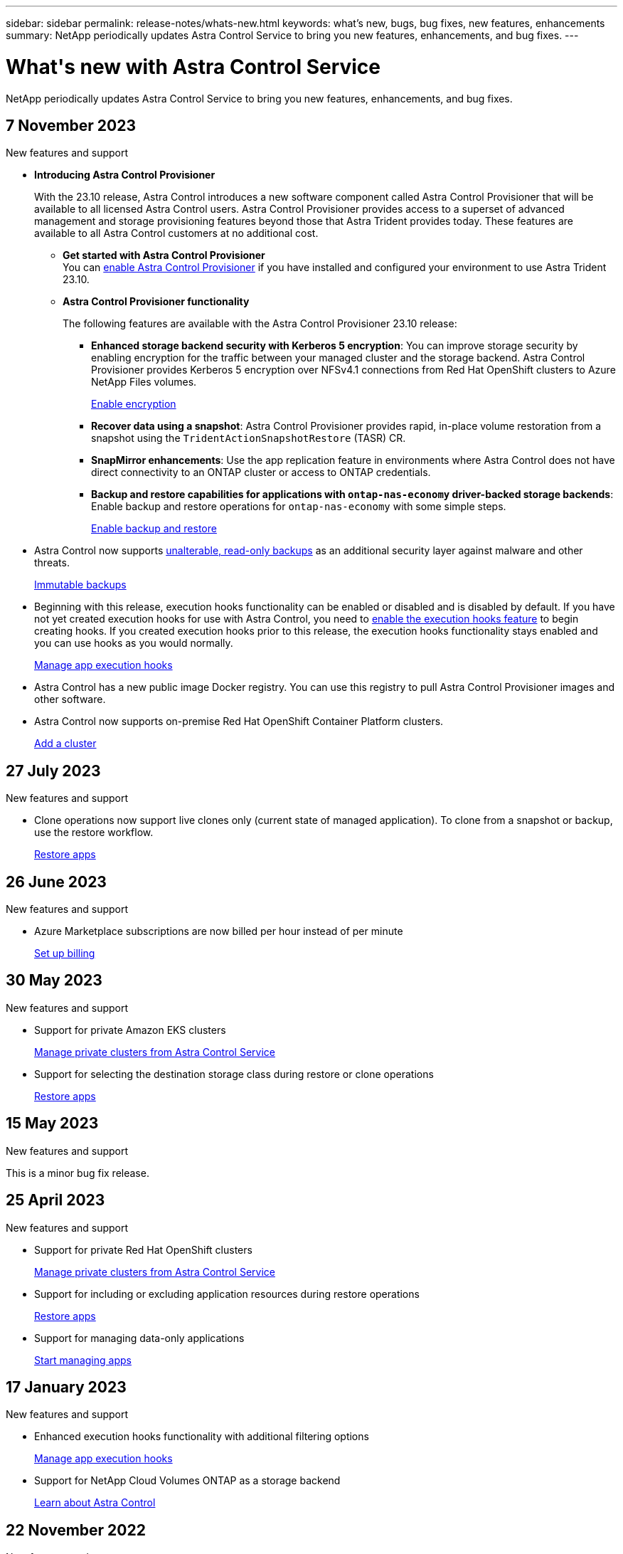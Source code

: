 ---
sidebar: sidebar
permalink: release-notes/whats-new.html
keywords: what's new, bugs, bug fixes, new features, enhancements
summary: NetApp periodically updates Astra Control Service to bring you new features, enhancements, and bug fixes.
---

= What\'s new with Astra Control Service
:hardbreaks:
:icons: font
:imagesdir: ../media/release-notes/

[.lead]
NetApp periodically updates Astra Control Service to bring you new features, enhancements, and bug fixes.

== 7 November 2023

.New features and support

* *Introducing Astra Control Provisioner*
+
With the 23.10 release, Astra Control introduces a new software component called Astra Control Provisioner that will be available to all licensed Astra Control users. Astra Control Provisioner provides access to a superset of advanced management and storage provisioning features beyond those that Astra Trident provides today. These features are available to all Astra Control customers at no additional cost.

** *Get started with Astra Control Provisioner*
You can link:../use/enable-acp.html[enable Astra Control Provisioner^] if you have installed and configured your environment to use Astra Trident 23.10.

** *Astra Control Provisioner functionality*
+
The following features are available with the Astra Control Provisioner 23.10 release:

*** *Enhanced storage backend security with Kerberos 5 encryption*: You can improve storage security by enabling encryption for the traffic between your managed cluster and the storage backend. Astra Control Provisioner provides Kerberos 5 encryption over NFSv4.1 connections from Red Hat OpenShift clusters to Azure NetApp Files volumes.
+
link:../use-acp/configure-storage-backend-encryption.html[Enable encryption^]

*** *Recover data using a snapshot*: Astra Control Provisioner provides rapid, in-place volume restoration from a snapshot using the `TridentActionSnapshotRestore` (TASR) CR.

*** *SnapMirror enhancements*: Use the app replication feature in environments where Astra Control does not have direct connectivity to an ONTAP cluster or access to ONTAP credentials. 
//You can also explicitly trigger SnapMirror updates for a particular snapshot and monitor snapshot destination transfer and protection.

*** *Backup and restore capabilities for applications with `ontap-nas-economy` driver-backed storage backends*: Enable backup and restore operations for `ontap-nas-economy` with some simple steps.
+
link:../use/protect-apps.html#enable-backup-and-restore-for-ontap-nas-economy-operations[Enable backup and restore^]

* Astra Control now supports link:../concepts/data-protection.html#immutable-backups[unalterable, read-only backups^] as an additional security layer against malware and other threats.
+
link:../concepts/data-protection.html#immutable-backups[Immutable backups^]

* Beginning with this release, execution hooks functionality can be enabled or disabled and is disabled by default. If you have not yet created execution hooks for use with Astra Control, you need to link:../use/manage-app-execution-hooks.html#enable-the-execution-hooks-feature[enable the execution hooks feature^] to begin creating hooks. If you created execution hooks prior to this release, the execution hooks functionality stays enabled and you can use hooks as you would normally.
+
link:../use/manage-app-execution-hooks.html[Manage app execution hooks^]

* Astra Control has a new public image Docker registry. You can use this registry to pull Astra Control Provisioner images and other software.

* Astra Control now supports on-premise Red Hat OpenShift Container Platform clusters.
+
link:../get-started/add-first-cluster.html[Add a cluster^]


== 27 July 2023

.New features and support

* Clone operations now support live clones only (current state of managed application). To clone from a snapshot or backup, use the restore workflow.
+
link:../use/restore-apps.html[Restore apps^]

//.New features and support

//* Astra Control Service now supports migration from NAS economy to NAS for FSxN volumes
//+
//link:../use/set-up-billing.html[Set up billing]
//* Astra Control Service now supports post-failover execution hooks
//+
//link:../use/manage-app-execution-hooks.html[Manage app execution hooks]

== 26 June 2023

.New features and support

//* Enhancements to billing in Azure Marketplace
* Azure Marketplace subscriptions are now billed per hour instead of per minute
+
link:../use/set-up-billing.html[Set up billing^]

== 30 May 2023

.New features and support

//* Enhancements to billing in Azure Marketplace
//+
//link:../use/set-up-billing.html[Set up billing]
//* Support for `ontap-nas-economy` storage class in backup and restore operations
//+
//link:../use/restore-apps.html[Restore apps]
* Support for private Amazon EKS clusters
+
link:../get-started/manage-private-cluster.html[Manage private clusters from Astra Control Service^]
* Support for selecting the destination storage class during restore or clone operations
+
link:../use/restore-apps.html[Restore apps^]

== 15 May 2023

.New features and support

This is a minor bug fix release.

== 25 April 2023

.New features and support

//ifdef::azure[]
//* Automatic capacity pool resizing for backups of applications hosted on Azure NetApp Files storage
//+
//link:../use/protect-apps.html#create-a-backup[Create a backup]
//endif::azure[]
* Support for private Red Hat OpenShift clusters
+
link:../get-started/manage-private-cluster.html[Manage private clusters from Astra Control Service^]
* Support for including or excluding application resources during restore operations
+
link:../use/restore-apps.html#filter-resources-during-an-application-restore[Restore apps^]
* Support for managing data-only applications
+
link:../use/manage-apps.html[Start managing apps^]


== 17 January 2023

.New features and support

* Enhanced execution hooks functionality with additional filtering options
+
link:../use/manage-app-execution-hooks.html[Manage app execution hooks^]

* Support for NetApp Cloud Volumes ONTAP as a storage backend
+
link:../get-started/intro.html[Learn about Astra Control^]

== 22 November 2022

.New features and support

* Support for applications that span across multiple namespaces
+
link:../use/manage-apps.html[Define apps^]
* Support for including cluster resources in an application definition
+
link:../use/manage-apps.html[Define apps^]
* Enhanced progress reporting for your backup, restore, and clone operations
+
link:../use/monitor-running-tasks.html[Monitor running tasks^]
* Support for managing clusters that already have a compatible version of Astra Trident installed
+
link:../get-started/add-first-cluster.html[Start managing Kubernetes clusters from Astra Control Service^] 
* Support for managing multiple cloud provider subscriptions in a single Astra Control Service account
+
link:../use/manage-cloud-instances.html[Manage cloud instances^]
* Support for adding self-managed Kubernetes clusters that are hosted in public cloud environments to Astra Control Service
+
link:../get-started/add-first-cluster.html[Start managing Kubernetes clusters from Astra Control Service^]
* Billing for Astra Control Service is now metered per namespace instead of per application
+
link:../use/set-up-billing.html[Set up billing^]
* Support for subscribing to Astra Control Service term-based offers through the AWS Marketplace
+
link:../use/set-up-billing.html[Set up billing^]

.Known issues and limitations

* link:../release-notes/known-issues.html[Known issues for this release^]
* link:../release-notes/known-limitations.html[Known limitations for this release^]

== 7 September 2022
This release includes stability and resiliency enhancements for the Astra Control Service infrastructure.

== 10 August 2022
This release includes the following new features and enhancements.

* Improved application management workflow
Improved application management workflows provide increased flexibility when defining applications managed by Astra Control.
+
link:../use/manage-apps.html#define-apps[Manage apps^]

ifdef::aws[]
* Support for Amazon Web Services clusters
Astra Control Service can now manage apps that are running on clusters hosted in Amazon Elastic Kubernetes Service. You can configure the clusters to use Amazon Elastic Block Store or Amazon FSx for NetApp ONTAP as the storage backend.
+
link:../get-started/set-up-amazon-web-services.html[Set up Amazon Web Services^]

endif::aws[]

* Enhanced execution hooks
In addition to pre- and post-snapshot execution hooks, you can now configure the following types of execution hooks:

** Pre-backup
** Post-backup
** Post-restore
+
Among other improvements, Astra Control now supports using the same script for multiple execution hooks.
+
NOTE: The NetApp-provided default pre- and post-snapshot execution hooks for specific applications have been removed in this release. If you do not provide your own execution hooks for snapshots, Astra Control Service will take crash-consistent snapshots only beginning August 4, 2022. Visit the https://github.com/NetApp/Verda[NetApp Verda GitHub repository^] for sample execution hook scripts that you can modify to fit your environment.
+
link:../use/manage-app-execution-hooks.html[Manage app execution hooks^]

ifdef::azure[]
* Azure Marketplace support
You can now sign up to Astra Control Service via Azure Marketplace.
endif::azure[]

* Cloud provider selection
While reading the Astra Control Service documentation, you can now select your cloud provider at the top right of the page. You will see documentation relevant only to the cloud provider you select.
+
image:select-cloud-provider.png["A screenshot of Cloud provider dropdown menu where you can select your cloud provider for cloud-provider specific documentation."]

== 26 April 2022
This release includes the following new features and enhancements.

* Namespace role-based access control (RBAC)
Astra Control Service now supports assigning namespace constraints to Member or Viewer users.
+
link:../learn/user-roles-namespaces.html[Namespace role-based access control (RBAC)^]

ifdef::azure[]
* Azure Active Directory support
Astra Control Service supports AKS clusters that use Azure Active Directory for authentication and identity management.
+
link:../get-started/add-first-cluster.html[Start managing Kubernetes clusters from Astra Control Service^]

* Support for private AKS clusters
You can now manage AKS clusters that use private IP addresses.
+
link:../get-started/add-first-cluster.html[Start managing Kubernetes clusters from Astra Control Service^]
endif::azure[]

* Bucket removal from Astra Control
You can now remove a bucket from Astra Control Service.
+
link:../use/manage-buckets.html[Remove a bucket^]

== 14 December 2021
This release includes the following new features and enhancements.

* New storage backend options
//ifndef::gcp[]
//** Astra Control Service now supports Azure managed disks as a storage backend option.

//link:../get-started/set-up-microsoft-azure-with-amd.html[Set up Microsoft Azure with Azure managed disks]
//endif::gcp[]

//ifndef::azure[]
//** Astra Control Service now supports Google Persistent Disk as a storage backend option.

//link:../get-started/set-up-google-cloud.html[Set up Google Cloud]
//endif::azure[]

ifdef::gcp+azure+aws[]
Astra Control Service now supports Google Persistent Disk and Azure managed disks as storage backend options.

** link:../get-started/set-up-google-cloud.html[Set up Google Cloud^]
** link:../get-started/set-up-microsoft-azure-with-amd.html[Set up Microsoft Azure with Azure managed disks^]
endif::gcp+azure+aws[]

* In-place app restore
You can now restore a snapshot, clone, or backup of an app in place by restoring to the same cluster and namespace.
+
link:../use/restore-apps.html[Restore apps^]

* Script events with execution hooks
Astra Control supports custom scripts that you can run before or after you take a snapshot of an application. This enables you to perform tasks like suspending database transactions so that the snapshot of your database app is consistent.
+
link:../use/manage-app-execution-hooks.html[Manage app execution hooks^]

* Operator-deployed apps
Astra Control supports some apps when they are deployed with operators.
+
link:../use/manage-apps.html#app-management-requirements[Start managing apps^]

ifdef::azure[]
* Service principals with resource group scope
Astra Control Service now supports service principals that use a resource group scope.
+
link:../get-started/set-up-microsoft-azure-with-anf.html#create-an-azure-service-principal-2[Create an Azure service principal^]
endif::azure[]

== 5 August 2021

This release includes the following new features and enhancements.

* Astra Control Center
Astra Control is now available in a new deployment model. _Astra Control Center_ is self-managed software that you install and operate in your data center so that you can manage Kubernetes application lifecycle management for on-premise Kubernetes clusters.
+
To learn more, https://docs.netapp.com/us-en/astra-control-center[go to the Astra Control Center documentation^].

* Bring your own bucket
You can now manage the buckets that Astra uses for backups and clones by adding additional buckets and by changing the default bucket for the Kubernetes clusters in your cloud provider.
+
link:../use/manage-buckets.html[Manage buckets^]

== 2 June 2021

ifdef::gcp[]
This release includes bug fixes and the following enhancements to Google Cloud support.

* Support for shared VPCs
You can now manage GKE clusters in GCP projects with a shared VPC network configuration.

* Persistent volume size for the CVS service type
Astra Control Service now creates persistent volumes with a minimum size of 300 GiB when using the CVS service type.
+
link:../learn/choose-class-and-size.html[Learn how Astra Control Service uses Cloud Volumes Service for Google Cloud as the storage backend for persistent volumes^].

* Support for Container-Optimized OS
Container-Optimized OS is now supported with GKE worker nodes. This is in addition to support for Ubuntu.
+
link:../get-started/set-up-google-cloud.html#gke-cluster-requirements[Learn more about GKE cluster requirements^].
endif::gcp[]

== 15 April 2021

This release includes the following new features and enhancements.
ifdef::azure[]

* Support for AKS clusters
Astra Control Service can now manage apps that are running on a managed Kubernetes cluster in Azure Kubernetes Service (AKS).
+
link:../get-started/set-up-microsoft-azure-with-anf.html[Learn how to get started^].
endif::azure[]

* REST API
The Astra Control REST API is now available for use. The API is based on modern technologies and current best practices.
+
https://docs.netapp.com/us-en/astra-automation[Learn how to automate application data lifecycle management using the REST API^].

* Annual subscription
Astra Control Service now offers a _Premium Subscription_.
+
Pre-pay at a discounted rate with an annual subscription that enables you to manage up to 10 apps per _application pack_. Contact NetApp Sales to purchase as many packs as needed for your organization--for example, purchase 3 packs to manage 30 apps from Astra Control Service.
+
If you manage more apps than allowed by your annual subscription, then you'll be charged at the overage rate of $0.005 per minute, per application (the same as Premium PayGo).
+
link:../get-started/intro.html#pricing[Learn more about Astra Control Service pricing^].

* Namespace and app visualization
We enhanced the Discovered Apps page to better show the hierarchy between namespaces and apps. Just expand a namespace to see the apps contained in that namespace.
+
link:../use/manage-apps.html[Learn more about managing apps^].
+
image:screenshot-group.gif[A screenshot of the Apps page with the Discovered tab selected.]

* User interface enhancements
Data protection wizards were enhanced for ease of use. For example, we refined the Protection Policy wizard to more easily view the protection schedule as you define it.
+
image:screenshot-protection-policy.gif["A screenshot of the Configure Protection Policy dialog box where you can enable Hourly, Daily, Weekly, and Monthly schedules."]

* Activity enhancements
We've made it easier to view details about the activities in your Astra Control account.

** Filter the activity list by managed app, severity level, user, and time range.
** Download your Astra Control account activity to a CSV file.
** View activities directly from the Clusters page or the Apps page after selecting a cluster or an app.
+
link:../use/monitor-account-activity.html[Learn more about viewing your account activity^].

== 1 March 2021

ifdef::gcp[]
Astra Control Service now supports the https://cloud.google.com/solutions/partners/netapp-cloud-volumes/service-types[_CVS_ service type^] with Cloud Volumes Service for Google Cloud. This is in addition to already supporting the _CVS-Performance_ service type. Just as a reminder, Astra Control Service uses Cloud Volumes Service for Google Cloud as the storage backend for your persistent volumes.

This enhancement means that Astra Control Service can now manage app data for Kubernetes clusters that are running in _any_ https://cloud.netapp.com/cloud-volumes-global-regions#cvsGcp[Google Cloud region where Cloud Volumes Service is supported^].

If you have the flexibility to choose between Google Cloud regions, then you can pick either CVS or CVS-Performance, depending on your performance requirements. link:../learn/choose-class-and-size.html[Learn more about choosing a service type^].
endif::gcp[]

== 25 January 2021

We're pleased to announce that Astra Control Service is now Generally Available. We incorporated a lot of the feedback that we received from the Beta release and made a few other notable enhancements.

* Billing is now available, which enables you to move from the Free Plan to the Premium Plan. link:../use/set-up-billing.html[Learn more about billing^].

* Astra Control Service now creates Persistent Volumes with a minimum size of 100 GiB when using the CVS-Performance service type.

* Astra Control Service can now discover apps faster.

* You can now create and delete accounts on your own.

* We've improved notifications when Astra Control Service can no longer access a Kubernetes cluster.
+
These notifications are important because Astra Control Service can't manage apps for disconnected clusters.

== 17 December 2020 (Beta update)

We primarily focused on bug fixes to improve your experience, but we made a few other notable enhancements:

* When you add your first Kubernetes compute to Astra Control Service, the object store is now created in the geography where the cluster resides.

* Details about persistent volumes is now available when you view storage details at the compute level.
+
image:screenshot-compute-pvs.gif[A screenshot of the persistent volumes that were provisioned to a Kubernetes cluster.]

* We added an option to restore an application from an existing snapshot or backup.
+
image:screenshot-app-restore.gif[A screenshot of the Data protection tab for an app where you can select the action drop-down to select Restore application.]

* If you delete a Kubernetes cluster that Astra Control Service is managing, the cluster now shows up in a *Removed* state. You can then remove the cluster from Astra Control Service.

* Account owners can now modify the assigned roles for other users.

* We added a section for billing, which will be enabled when Astra Control Service is released for General Availability (GA).
